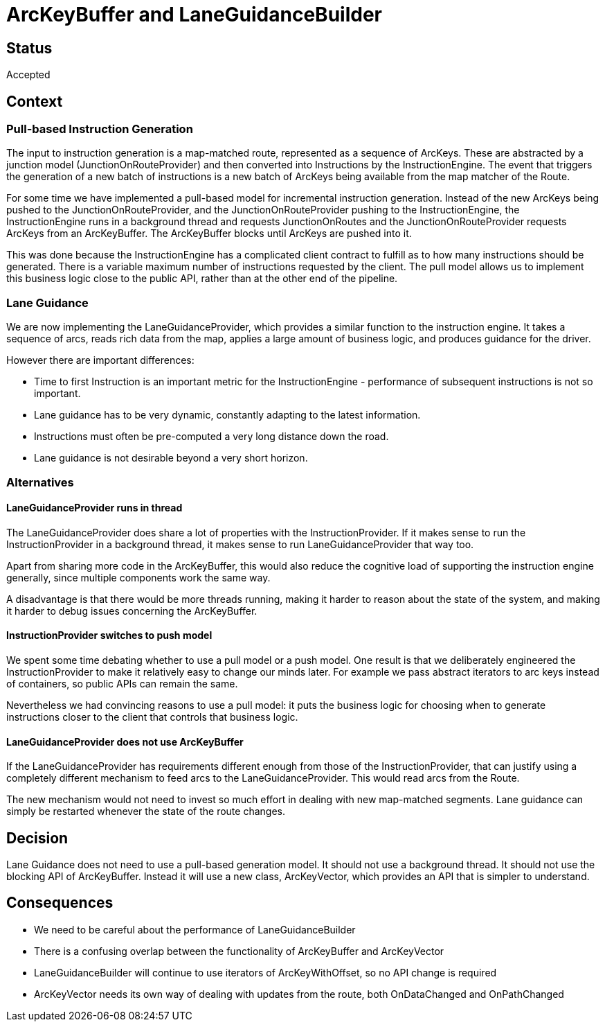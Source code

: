 // Copyright (C) 2021 TomTom NV. All rights reserved.
//
// This software is the proprietary copyright of TomTom NV and its subsidiaries and may be
// used for internal evaluation purposes or commercial use strictly subject to separate
// license agreement between you and TomTom NV. If you are the licensee, you are only permitted
// to use this software in accordance with the terms of your license agreement. If you are
// not the licensee, you are not authorized to use this software in any manner and should
// immediately return or destroy it.

= ArcKeyBuffer and LaneGuidanceBuilder

== Status

Accepted

== Context

=== Pull-based Instruction Generation

The input to instruction generation is a map-matched route, represented as a sequence of ArcKeys.  These are abstracted by a junction model (JunctionOnRouteProvider) and then converted into Instructions by the InstructionEngine.  The event that triggers the generation of a new batch of instructions is a new batch of ArcKeys being available from the map matcher of the Route.

For some time we have implemented a pull-based model for incremental instruction generation.  Instead of the new ArcKeys being pushed to the JunctionOnRouteProvider, and the JunctionOnRouteProvider pushing to the InstructionEngine, the InstructionEngine runs in a background thread and requests JunctionOnRoutes and the JunctionOnRouteProvider requests ArcKeys from an ArcKeyBuffer.  The ArcKeyBuffer blocks until ArcKeys are pushed into it.

This was done because the InstructionEngine has a complicated client contract to fulfill as to how many instructions should be generated.  There is a variable maximum number of instructions requested by the client.  The pull model allows us to implement this business logic close to the public API, rather than at the other end of the pipeline.

=== Lane Guidance

We are now implementing the LaneGuidanceProvider, which provides a similar function to the instruction engine.  It takes a sequence of arcs, reads rich data from the map, applies a large amount of business logic, and produces guidance for the driver.

However there are important differences:

* Time to first Instruction is an important metric for the InstructionEngine - performance of subsequent instructions is not so important.
* Lane guidance has to be very dynamic, constantly adapting to the latest information.
* Instructions must often be pre-computed a very long distance down the road.
* Lane guidance is not desirable beyond a very short horizon.

=== Alternatives

==== LaneGuidanceProvider runs in thread

The LaneGuidanceProvider does share a lot of properties with the InstructionProvider.  If it makes sense to run the InstructionProvider in a background thread, it makes sense to run LaneGuidanceProvider that way too.

Apart from sharing more code in the ArcKeyBuffer, this would also reduce the cognitive load of supporting the instruction engine generally, since multiple components work the same way.

A disadvantage is that there would be more threads running, making it harder to reason about the state of the system, and making it harder to debug issues concerning the ArcKeyBuffer.

==== InstructionProvider switches to push model

We spent some time debating whether to use a pull model or a push model.  One result is that we deliberately engineered the InstructionProvider to make it relatively easy to change our minds later.  For example we pass abstract iterators to arc keys instead of containers, so public APIs can remain the same.

Nevertheless we had convincing reasons to use a pull model: it puts the business logic for choosing when to generate instructions closer to the client that controls that business logic.

==== LaneGuidanceProvider does not use ArcKeyBuffer

If the LaneGuidanceProvider has requirements different enough from those of the InstructionProvider, that can justify using a completely different mechanism to feed arcs to the LaneGuidanceProvider.  This would read arcs from the Route.

The new mechanism would not need to invest so much effort in dealing with new map-matched segments.  Lane guidance can simply be restarted whenever the state of the route changes.

== Decision

Lane Guidance does not need to use a pull-based generation model.  It should not use a background thread.  It should not use the blocking API of ArcKeyBuffer.  Instead it will use a new class, ArcKeyVector, which provides an API that is simpler to understand.

== Consequences

* We need to be careful about the performance of LaneGuidanceBuilder
* There is a confusing overlap between the functionality of ArcKeyBuffer and ArcKeyVector
* LaneGuidanceBuilder will continue to use iterators of ArcKeyWithOffset, so no API change is required
* ArcKeyVector needs its own way of dealing with updates from the route, both OnDataChanged and OnPathChanged
